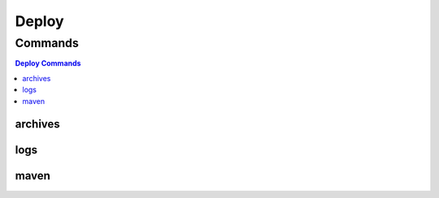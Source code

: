 ******
Deploy
******

.. program-output:: lftools deploy --help

Commands
========

.. contents:: Deploy Commands
    :local:

archives
--------

.. program-output:: lftools deploy archives --help

logs
----

.. program-output:: lftools deploy logs --help

maven
-----

.. program-output:: lftools deploy maven --help

